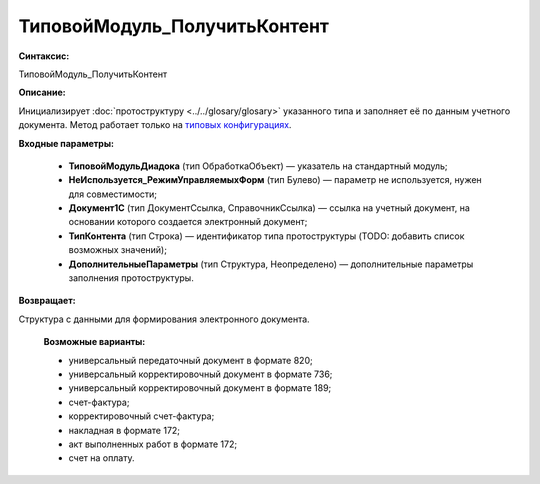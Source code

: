 ТиповойМодуль_ПолучитьКонтент
=============================================

**Синтаксис:**

ТиповойМодуль_ПолучитьКонтент

**Описание:**

Инициализирует :doc:`протоструктуру <../../glosary/glosary>` указанного типа и заполняет её по данным учетного документа. Метод работает только на `типовых конфигурациях <https://www.diadoc.ru/integrations/1c>`_.

**Входные параметры:**

      * **ТиповойМодульДиадока** (тип ОбработкаОбъект) — указатель на стандартный модуль;
      * **НеИспользуется_РежимУправляемыхФорм** (тип Булево) — параметр не используется, нужен для совместимости;
      * **Документ1С** (тип ДокументСсылка, СправочникСсылка) — ссылка на учетный документ, на основании которого создается электронный документ;
      * **ТипКонтента** (тип Строка) — идентификатор типа протоструктуры (TODO: добавить список возможных значений);
      * **ДополнительныеПараметры** (тип Структура, Неопределено) — дополнительные параметры заполнения протоструктуры.

**Возвращает:**

Структура с данными для формирования электронного документа.

      **Возможные варианты:**

      * универсальный передаточный документ в формате 820;
      * универсальный корректировочный документ в формате 736;
      * универсальный корректировочный документ в формате 189;
      * счет-фактура;
      * корректировочный счет-фактура;
      * накладная в формате 172;
      * акт выполненных работ в формате 172;
      * счет на оплату.



